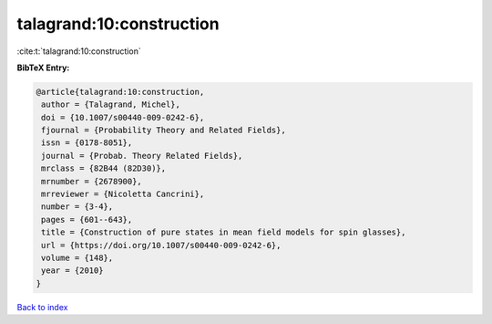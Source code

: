 talagrand:10:construction
=========================

:cite:t:`talagrand:10:construction`

**BibTeX Entry:**

.. code-block:: bibtex

   @article{talagrand:10:construction,
    author = {Talagrand, Michel},
    doi = {10.1007/s00440-009-0242-6},
    fjournal = {Probability Theory and Related Fields},
    issn = {0178-8051},
    journal = {Probab. Theory Related Fields},
    mrclass = {82B44 (82D30)},
    mrnumber = {2678900},
    mrreviewer = {Nicoletta Cancrini},
    number = {3-4},
    pages = {601--643},
    title = {Construction of pure states in mean field models for spin glasses},
    url = {https://doi.org/10.1007/s00440-009-0242-6},
    volume = {148},
    year = {2010}
   }

`Back to index <../By-Cite-Keys.rst>`_

